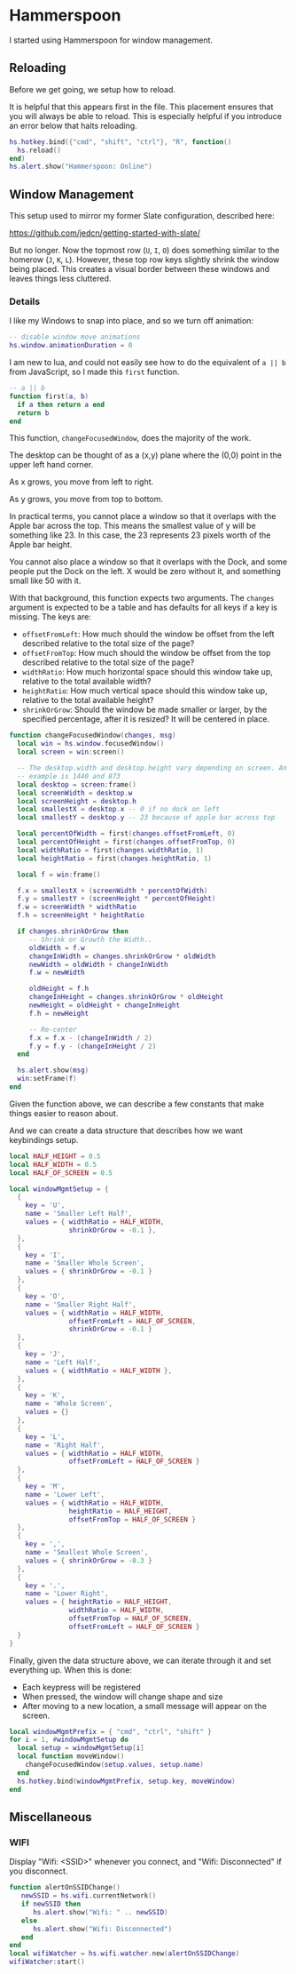 * Hammerspoon

  I started using Hammerspoon for window management.

** Reloading

   Before we get going, we setup how to reload.

   It is helpful that this appears first in the file. This placement
   ensures that you will always be able to reload. This is especially
   helpful if you introduce an error below that halts reloading.

   #+BEGIN_SRC lua :tangle ../../home/.hammerspoon/init.lua
     hs.hotkey.bind({"cmd", "shift", "ctrl"}, "R", function()
       hs.reload()
     end)
     hs.alert.show("Hammerspoon: Online")
    #+END_SRC

** Window Management

   This setup used to mirror my former Slate configuration, described
   here:

   https://github.com/jedcn/getting-started-with-slate/

   But no longer. Now the topmost row (=U=, =I=, =O=) does something
   similar to the homerow (=J=, =K=, =L=). However, these top row keys
   slightly shrink the window being placed. This creates a visual
   border between these windows and leaves things less cluttered.

*** Details

    I like my Windows to snap into place, and so we turn off animation:

    #+BEGIN_SRC lua :tangle ../../home/.hammerspoon/init.lua
      -- disable window move animations
      hs.window.animationDuration = 0
   #+END_SRC

    I am new to lua, and could not easily see how to do the equivalent
    of =a || b= from JavaScript, so I made this =first= function.

    #+BEGIN_SRC lua :tangle ../../home/.hammerspoon/init.lua
      -- a || b
      function first(a, b)
        if a then return a end
        return b
      end
   #+END_SRC

    This function, =changeFocusedWindow=, does the majority of the
    work.

    The desktop can be thought of as a (x,y) plane where the (0,0)
    point in the upper left hand corner.

    As x grows, you move from left to right.

    As y grows, you move from top to bottom.

    In practical terms, you cannot place a window so that it overlaps
    with the Apple bar across the top. This means the smallest value of
    y will be something like 23. In this case, the 23 represents 23
    pixels worth of the Apple bar height.

    You cannot also place a window so that it overlaps with the Dock,
    and some people put the Dock on the left. X would be zero without
    it, and something small like 50 with it.

    With that background, this function expects two arguments. The
    =changes= argument is expected to be a table and has defaults for
    all keys if a key is missing. The keys are:

    + =offsetFromLeft=: How much should the window be offset from the
      left described relative to the total size of the page?
    + =offsetFromTop=: How much should the window be offset from the
      top described relative to the total size of the page?
    + =widthRatio=: How much horizontal space should this window take
      up, relative to the total available width?
    + =heightRatio=: How much vertical space should this window take
      up, relative to the total available height?
    + =shrinkOrGrow=: Should the window be made smaller or larger, by
      the specified percentage, after it is resized? It will be
      centered in place.

    #+BEGIN_SRC lua :tangle ../../home/.hammerspoon/init.lua
      function changeFocusedWindow(changes, msg)
        local win = hs.window.focusedWindow()
        local screen = win:screen()

        -- The desktop.width and desktop.height vary depending on screen. An
        -- example is 1440 and 873
        local desktop = screen:frame()
        local screenWidth = desktop.w
        local screenHeight = desktop.h
        local smallestX = desktop.x -- 0 if no dock on left
        local smallestY = desktop.y -- 23 because of apple bar across top

        local percentOfWidth = first(changes.offsetFromLeft, 0)
        local percentOfHeight = first(changes.offsetFromTop, 0)
        local widthRatio = first(changes.widthRatio, 1)
        local heightRatio = first(changes.heightRatio, 1)

        local f = win:frame()

        f.x = smallestX + (screenWidth * percentOfWidth)
        f.y = smallestY + (screenHeight * percentOfHeight)
        f.w = screenWidth * widthRatio
        f.h = screenHeight * heightRatio

        if changes.shrinkOrGrow then
           -- Shrink or Growth the Width..
           oldWidth = f.w
           changeInWidth = changes.shrinkOrGrow * oldWidth
           newWidth = oldWidth + changeInWidth
           f.w = newWidth

           oldHeight = f.h
           changeInHeight = changes.shrinkOrGrow * oldHeight
           newHeight = oldHeight + changeInHeight
           f.h = newHeight

           -- Re-center
           f.x = f.x - (changeInWidth / 2)
           f.y = f.y - (changeInHeight / 2)
        end

        hs.alert.show(msg)
        win:setFrame(f)
      end
    #+END_SRC

    Given the function above, we can describe a few constants that make
    things easier to reason about.

    And we can create a data structure that describes how we want
    keybindings setup.

    #+BEGIN_SRC lua :tangle ../../home/.hammerspoon/init.lua
      local HALF_HEIGHT = 0.5
      local HALF_WIDTH = 0.5
      local HALF_OF_SCREEN = 0.5

      local windowMgmtSetup = {
        {
          key = 'U',
          name = 'Smaller Left Half',
          values = { widthRatio = HALF_WIDTH,
                     shrinkOrGrow = -0.1 },
        },
        {
          key = 'I',
          name = 'Smaller Whole Screen',
          values = { shrinkOrGrow = -0.1 }
        },
        {
          key = 'O',
          name = 'Smaller Right Half',
          values = { widthRatio = HALF_WIDTH,
                     offsetFromLeft = HALF_OF_SCREEN,
                     shrinkOrGrow = -0.1 }
        },
        {
          key = 'J',
          name = 'Left Half',
          values = { widthRatio = HALF_WIDTH },
        },
        {
          key = 'K',
          name = 'Whole Screen',
          values = {}
        },
        {
          key = 'L',
          name = 'Right Half',
          values = { widthRatio = HALF_WIDTH,
                     offsetFromLeft = HALF_OF_SCREEN }
        },
        {
          key = 'M',
          name = 'Lower Left',
          values = { widthRatio = HALF_WIDTH,
                     heightRatio = HALF_HEIGHT,
                     offsetFromTop = HALF_OF_SCREEN }
        },
        {
          key = ',',
          name = 'Smallest Whole Screen',
          values = { shrinkOrGrow = -0.3 }
        },
        {
          key = '.',
          name = 'Lower Right',
          values = { heightRatio = HALF_HEIGHT,
                     widthRatio = HALF_WIDTH,
                     offsetFromTop = HALF_OF_SCREEN,
                     offsetFromLeft = HALF_OF_SCREEN }
        }
      }

    #+END_SRC

    Finally, given the data structure above, we can iterate through it
    and set everything up. When this is done:

    + Each keypress will be registered
    + When pressed, the window will change shape and size
    + After moving to a new location, a small message will appear on
      the screen.

    #+BEGIN_SRC lua :tangle ../../home/.hammerspoon/init.lua
      local windowMgmtPrefix = { "cmd", "ctrl", "shift" }
      for i = 1, #windowMgmtSetup do
        local setup = windowMgmtSetup[i]
        local function moveWindow()
          changeFocusedWindow(setup.values, setup.name)
        end
        hs.hotkey.bind(windowMgmtPrefix, setup.key, moveWindow)
      end
   #+END_SRC


** Miscellaneous

*** WIFI

    Display "Wifi: <SSID>" whenever you connect, and "Wifi:
    Disconnected" if you disconnect.

    #+BEGIN_SRC lua :tangle ../../home/.hammerspoon/init.lua
      function alertOnSSIDChange()
         newSSID = hs.wifi.currentNetwork()
         if newSSID then
            hs.alert.show("Wifi: " .. newSSID)
         else
            hs.alert.show("Wifi: Disconnected")
         end
      end
      local wifiWatcher = hs.wifi.watcher.new(alertOnSSIDChange)
      wifiWatcher:start()
    #+END_SRC
